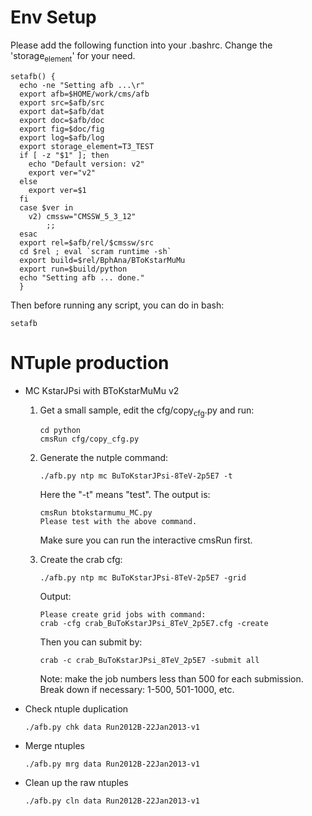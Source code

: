 # Package for B To K* Mu Mu Analysis

* Env Setup

  Please add the following function into your .bashrc. Change the
  'storage_element' for your need. 

  : setafb() {  
  :   echo -ne "Setting afb ...\r"
  :   export afb=$HOME/work/cms/afb
  :   export src=$afb/src
  :   export dat=$afb/dat
  :   export doc=$afb/doc
  :   export fig=$doc/fig
  :   export log=$afb/log
  :   export storage_element=T3_TEST
  :   if [ -z "$1" ]; then
  : 	echo "Default version: v2"
  : 	export ver="v2"
  :   else
  : 	export ver=$1
  :   fi
  :   case $ver in 
  : 	v2) cmssw="CMSSW_5_3_12"
  : 	    ;;
  :   esac
  :   export rel=$afb/rel/$cmssw/src
  :   cd $rel ; eval `scram runtime -sh` 
  :   export build=$rel/BphAna/BToKstarMuMu
  :   export run=$build/python 
  :   echo "Setting afb ... done."
  :   }

  Then before running any script, you can do in bash:

  : setafb 


* NTuple production

  - MC KstarJPsi with BToKstarMuMu v2

    1. Get a small sample, edit the cfg/copy_cfg.py and run:

       : cd python 
       : cmsRun cfg/copy_cfg.py

    2. Generate the nutple command:
       : ./afb.py ntp mc BuToKstarJPsi-8TeV-2p5E7 -t 

       Here the "-t" means "test". The output is:
       : cmsRun btokstarmumu_MC.py
       : Please test with the above command.
       
       Make sure you can run the interactive cmsRun first.

    3. Create the crab cfg:
       : ./afb.py ntp mc BuToKstarJPsi-8TeV-2p5E7 -grid     
       
       Output:
       : Please create grid jobs with command: 
       : crab -cfg crab_BuToKstarJPsi_8TeV_2p5E7.cfg -create

       Then you can submit by: 
       : crab -c crab_BuToKstarJPsi_8TeV_2p5E7 -submit all 
       
       Note: make the job numbers less than 500 for each submission.
       Break down if necessary: 1-500, 501-1000, etc.


  - Check ntuple duplication 
    : ./afb.py chk data Run2012B-22Jan2013-v1 

  - Merge ntuples
    : ./afb.py mrg data Run2012B-22Jan2013-v1

  - Clean up the raw ntuples 
    : ./afb.py cln data Run2012B-22Jan2013-v1 

 
 




 
